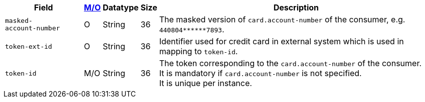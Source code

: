 [%autowidth]
[cols="m,,,,a"]
|===
| Field | <<APIRef_FieldDefs_Cardinality, M/O>> | Datatype | Size | Description

|masked-account&#8209;number 
|O 
|String 
|36 
|The masked version of ``card.account-number`` of the consumer, e.g. ``440804+++******+++7893``.

|token&#8209;ext&#8209;id 
|O 
|String 
|36 
|Identifier used for credit card in external system which is used in mapping to ``token-id``.

|token&#8209;id 
|M/O 
|String 
|36 
|The token corresponding to the ``card.account-number`` of the consumer. +
It is mandatory if ``card.account-number`` is not specified. +
It is unique per instance.
|===